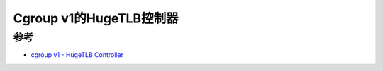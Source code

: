 .. _cgroup_v1_hugetlb:

=========================
Cgroup v1的HugeTLB控制器
=========================

参考
=====

- `cgroup v1 - HugeTLB Controller <https://www.kernel.org/doc/html/latest/admin-guide/cgroup-v1/hugetlb.html>`_
